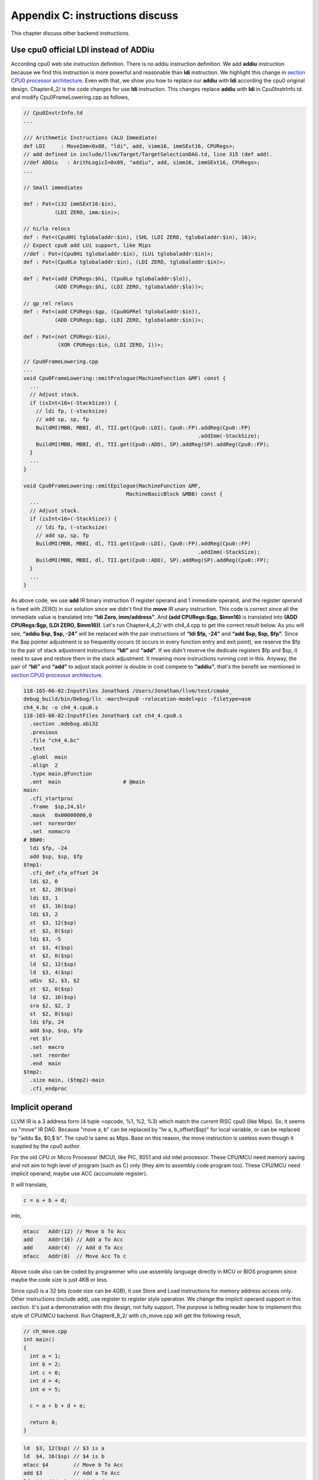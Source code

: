 .. _sec-appendix-inst-discuss:

Appendix C: instructions discuss
=================================

This chapter discuss other backend instructions.

Use cpu0 official LDI instead of ADDiu
--------------------------------------

According cpu0 web site instruction definition. 
There is no addiu instruction definition. 
We add **addiu** instruction because we find this instruction is more powerful 
and reasonable than **ldi** instruction. 
We highlight this change in `section CPU0 processor architecture`_. 
Even with that, we show you how to replace our **addiu** with **ldi** according 
the cpu0 original design. 
Chapter4_2/ is the code changes for use **ldi** instruction. 
This changes replace **addiu** with **ldi** in Cpu0InstrInfo.td and modify 
Cpu0FrameLowering.cpp as follows,

.. code-block:: c++

  // Cpu0InstrInfo.td
  ...
    
  /// Arithmetic Instructions (ALU Immediate)
  def LDI     : MoveImm<0x08, "ldi", add, simm16, immSExt16, CPURegs>;
  // add defined in include/llvm/Target/TargetSelectionDAG.td, line 315 (def add).
  //def ADDiu   : ArithLogicI<0x09, "addiu", add, simm16, immSExt16, CPURegs>;
  ...
    
  // Small immediates
    
  def : Pat<(i32 immSExt16:$in),
            (LDI ZERO, imm:$in)>;
    
  // hi/lo relocs
  def : Pat<(Cpu0Hi tglobaladdr:$in), (SHL (LDI ZERO, tglobaladdr:$in), 16)>;
  // Expect cpu0 add LUi support, like Mips
  //def : Pat<(Cpu0Hi tglobaladdr:$in), (LUi tglobaladdr:$in)>;
  def : Pat<(Cpu0Lo tglobaladdr:$in), (LDI ZERO, tglobaladdr:$in)>;
    
  def : Pat<(add CPURegs:$hi, (Cpu0Lo tglobaladdr:$lo)),
            (ADD CPURegs:$hi, (LDI ZERO, tglobaladdr:$lo))>;
    
  // gp_rel relocs
  def : Pat<(add CPURegs:$gp, (Cpu0GPRel tglobaladdr:$in)),
            (ADD CPURegs:$gp, (LDI ZERO, tglobaladdr:$in))>;
    
  def : Pat<(not CPURegs:$in),
             (XOR CPURegs:$in, (LDI ZERO, 1))>;
    
  // Cpu0FrameLowering.cpp
  ...
  void Cpu0FrameLowering::emitPrologue(MachineFunction &MF) const {
    ...
    // Adjust stack.
    if (isInt<16>(-StackSize)) {
      // ldi fp, (-stacksize)
      // add sp, sp, fp
      BuildMI(MBB, MBBI, dl, TII.get(Cpu0::LDI), Cpu0::FP).addReg(Cpu0::FP)
                                                          .addImm(-StackSize);
      BuildMI(MBB, MBBI, dl, TII.get(Cpu0::ADD), SP).addReg(SP).addReg(Cpu0::FP);
    }
    ...
  }
    
  void Cpu0FrameLowering::emitEpilogue(MachineFunction &MF,
                                   MachineBasicBlock &MBB) const {
    ...
    // Adjust stack.
    if (isInt<16>(-StackSize)) {
      // ldi fp, (-stacksize)
      // add sp, sp, fp
      BuildMI(MBB, MBBI, dl, TII.get(Cpu0::LDI), Cpu0::FP).addReg(Cpu0::FP)
                                                          .addImm(-StackSize);
      BuildMI(MBB, MBBI, dl, TII.get(Cpu0::ADD), SP).addReg(SP).addReg(Cpu0::FP);
    }
    ...
  }

As above code, we use **add** IR binary instruction (1 register operand and 1 
immediate operand, and the register operand is fixed with ZERO) in our solution 
since we didn't find the **move** IR unary instruction. 
This code is correct since all the immediate value is translated into 
**“ldi Zero, imm/address”**. 
And **(add CPURegs:$gp, $imm16)** is translated into 
**(ADD CPURegs:$gp, (LDI ZERO, $imm16))**. 
Let's run Chapter4_4_2/ with ch4_4.cpp to get the correct result 
below. 
As you will see, **“addiu $sp, $sp, -24”** will be replaced with the pair 
instructions of **“ldi $fp, -24”** and **“add $sp, $sp, $fp”**. 
Since the $sp pointer adjustment is so frequently occurs (it occurs in every 
function entry and exit point), 
we reserve the $fp to the pair of stack adjustment instructions **“ldi”** and 
**“add”**. 
If we didn't reserve the dedicate registers $fp and $sp, it need to save 
and restore them in the stack adjustment. 
It meaning more instructions running cost in this. 
Anyway, the pair of **“ldi”** and **“add”** to adjust stack pointer is double 
in cost compete to **“addiu”**, that's the benefit we mentioned in 
`section CPU0 processor architecture`_.

.. code-block:: bash

  118-165-66-82:InputFiles Jonathan$ /Users/Jonathan/llvm/test/cmake_
  debug_build/bin/Debug/llc -march=cpu0 -relocation-model=pic -filetype=asm 
  ch4_4.bc -o ch4_4.cpu0.s
  118-165-66-82:InputFiles Jonathan$ cat ch4_4.cpu0.s 
    .section .mdebug.abi32
    .previous
    .file "ch4_4.bc"
    .text
    .globl  main
    .align  2
    .type main,@function
    .ent  main                    # @main
  main:
    .cfi_startproc
    .frame  $sp,24,$lr
    .mask   0x00000000,0
    .set  noreorder
    .set  nomacro
  # BB#0:
    ldi $fp, -24
    add $sp, $sp, $fp
  $tmp1:
    .cfi_def_cfa_offset 24
    ldi $2, 0
    st  $2, 20($sp)
    ldi $3, 1
    st  $3, 16($sp)
    ldi $3, 2
    st  $3, 12($sp)
    st  $2, 8($sp)
    ldi $3, -5
    st  $3, 4($sp)
    st  $2, 0($sp)
    ld  $2, 12($sp)
    ld  $3, 4($sp)
    udiv  $2, $3, $2
    st  $2, 0($sp)
    ld  $2, 16($sp)
    sra $2, $2, 2
    st  $2, 8($sp)
    ldi $fp, 24
    add $sp, $sp, $fp
    ret $lr
    .set  macro
    .set  reorder
    .end  main
  $tmp2:
    .size main, ($tmp2)-main
    .cfi_endproc


Implicit operand
-----------------

LLVM IR is a 3 address form (4 tuple <opcode, %1, %2, %3) which match the 
current RISC cpu0 (like Mips). 
So, it seems no "move" IR DAG. 
Because "move a, b" can be replaced by "lw a, b_offset($sp)" for local 
variable, or can be replaced by "addu $a, $0,$ b". 
The cpu0 is same as Mips. 
Base on this reason, the move instruction is useless even though it supplied by 
the cpu0 author.

For the old CPU or Micro Processor (MCU), like PIC, 8051 and old intel processor. 
These CPU/MCU need memory saving and not aim to high level of program (such as 
C) only (they aim to assembly code program too). 
These CPU/MCU need implicit operand, maybe use ACC (accumulate register). 

It will translate,

.. code-block:: c++

  c = a + b + d; 
  
into,

.. code-block:: c++

	mtacc   Addr(12) // Move b To Acc
	add     Addr(16) // Add a To Acc
	add     Addr(4)  // Add d To Acc
	mfacc   Addr(8)  // Move Acc To c

Above code also can be coded by programmer who use assembly language directly 
in MCU or BIOS programm since maybe the code size is just 4KB or less.

Since cpu0 is a 32 bits (code size can be 4GB), it use Store and Load 
instructions for memory address access only. 
Other instructions (include add), use register to register style operation.
We change the implicit operand support in this section. 
It's just a demonstration with this design, not fully support. 
The purpose is telling reader how to implement this style of CPU/MCU backend. 
Run Chapter8_8_2/ with ch_move.cpp will get the following result,

.. code-block:: c++

  // ch_move.cpp
  int main()
  {
    int a = 1;
    int b = 2;
    int c = 0;
    int d = 4;
    int e = 5;
  
    c = a + b + d + e;
    
    return 0;
  }

.. code-block:: bash

  ld  $3, 12($sp) // $3 is a
  ld  $4, 16($sp) // $4 is b
  mtacc $4        // Move b To Acc
  add $3          // Add a To Acc
  ld  $4, 4($sp)  // $4 is d
  add $4          // Add d To Acc
  mfacc $3        // Move Acc to $3
  addiu $3, $3, 5 // Add e(=5) to $3
  st  $3, 8($sp)


To support this implicit operand, ACC. 
The following code is added to 8/8_2.cpp.

.. code-block:: c++

  // Cpu0RegisterInfo.td 
  ...
  let Namespace = "Cpu0" in {
    // General Purpose Registers
    def ZERO : Cpu0GPRReg< 0, "ZERO">, DwarfRegNum<[0]>;
    ...
    def ACC : Register<"acc">, DwarfRegNum<[20]>;
  }
  ...
  def RACC : RegisterClass<"Cpu0", [i32], 32, (add ACC)>;
  
  
  // Cpu0InstrInfo.td 
  ...
  class MoveFromACC<bits<8> op, string instr_asm, RegisterClass RC,
             list<Register> UseRegs>:
    FL<op, (outs RC:$ra), (ins),
     !strconcat(instr_asm, "\t$ra"), [], IIAlu> {
    let rb = 0;
    let imm16 = 0;
    let Uses = UseRegs;
    let neverHasSideEffects = 1;
  }
  
  class MoveToACC<bits<8> op, string instr_asm, RegisterClass RC,
           list<Register> DefRegs>:
    FL<op, (outs), (ins RC:$ra),
     !strconcat(instr_asm, "\t$ra"), [], IIAlu> {
    let rb = 0;
    let imm16 = 0;
    let Defs = DefRegs;
    let neverHasSideEffects = 1;
  }
  
  class ArithLogicUniR2<bits<8> op, string instr_asm, RegisterClass RC1,
           RegisterClass RC2, list<Register> DefRegs>:
    FL<op, (outs), (ins RC1:$accum, RC2:$ra),
     !strconcat(instr_asm, "\t$ra"), [], IIAlu> {
    let rb = 0;
    let imm16 = 0;
    let Defs = DefRegs;
    let neverHasSideEffects = 1;
  }
  ...
  //def ADD     : ArithLogicR<0x13, "add", add, IIAlu, CPURegs, 1>;
  ...
  def MFACC : MoveFromACC<0x44, "mfacc", CPURegs, [ACC]>;
  def MTACC : MoveToACC<0x45, "mtacc", CPURegs, [ACC]>;
  def ADD   : ArithLogicUniR2<0x46, "add", RACC, CPURegs, [ACC]>;
  ...
  def : Pat<(add RACC:$lhs, CPURegs:$rhs),
        (ADD RACC:$lhs, CPURegs:$rhs)>;
  
  def : Pat<(add CPURegs:$lhs, CPURegs:$rhs),
        (ADD (MTACC CPURegs:$lhs), CPURegs:$rhs)>;
  
  
  // Cpu0InstrInfo.cpp
  ... 
  //- Called when DestReg and SrcReg belong to different Register Class.
  void Cpu0InstrInfo::
  copyPhysReg(MachineBasicBlock &MBB,
        MachineBasicBlock::iterator I, DebugLoc DL,
        unsigned DestReg, unsigned SrcReg,
        bool KillSrc) const {
    unsigned Opc = 0, ZeroReg = 0;
  
    if (Cpu0::CPURegsRegClass.contains(DestReg)) { // Copy to CPU Reg.
    ...
    else if (SrcReg == Cpu0::ACC)
      Opc = Cpu0::MFACC, SrcReg = 0;
    }
    else if (Cpu0::CPURegsRegClass.contains(SrcReg)) { // Copy from CPU Reg.
    ...
    else if (DestReg == Cpu0::ACC)
      Opc = Cpu0::MTACC, DestReg = 0;
    }
    ...
  }

  
Explain the code as follows,

.. code-block:: bash

  ld  $3, 12($sp) // $3 is a
  ld  $4, 16($sp) // $4 is b
  
  mtacc $4      // Move b To Acc
  // After meet first a+b IR, it call this pattern,
  //  def : Pat<(add CPURegs:$lhs, CPURegs:$rhs),
  //        (ADD (MTACC CPURegs:$lhs), CPURegs:$rhs)>;
  // After this pattern translation, the DestReg class change from CPU0Regs to 
  //  RACC according the following code of copyPhysReg(). copyPhysReg() is called 
  //  when DestReg and SrcReg belong to different Register Class.
  //
  //  if (DestReg)
  //    MIB.addReg(DestReg, RegState::Define);
  //
  //  if (ZeroReg)
  //    MIB.addReg(ZeroReg);
  //
  //  if (SrcReg)
  //    MIB.addReg(SrcReg, getKillRegState(KillSrc));

  add $3      // Add a To Acc
  // Apply this pattern since the DestReg class is RACC
  //  def : Pat<(add RACC:$lhs, CPURegs:$rhs),
  //        (ADD RACC:$lhs, CPURegs:$rhs)>;

  ld  $4, 4($sp)  // $4 is d
  add $4      // Add d To Acc
  // Apply the pattern as above since the DestReg class is RACC

  mfacc $3    // Move Acc to $3
  // Compiler/backend can use ADDiu since e is 5. But it add MFACC before ADDiu 
  //  since the DestReg class is RACC. Translate to CPU0Regs class by MFACC and 
  //  apply ADDiu since ADDiu use CPU0Regs as operands.
  addiu $3, $3, 5 // Add e(=5) to $3
  st  $3, 8($sp)




.. _section CPU0 processor architecture:
    http://jonathan2251.github.com/lbd/llvmstructure.html#cpu0-processor-
    architecture
